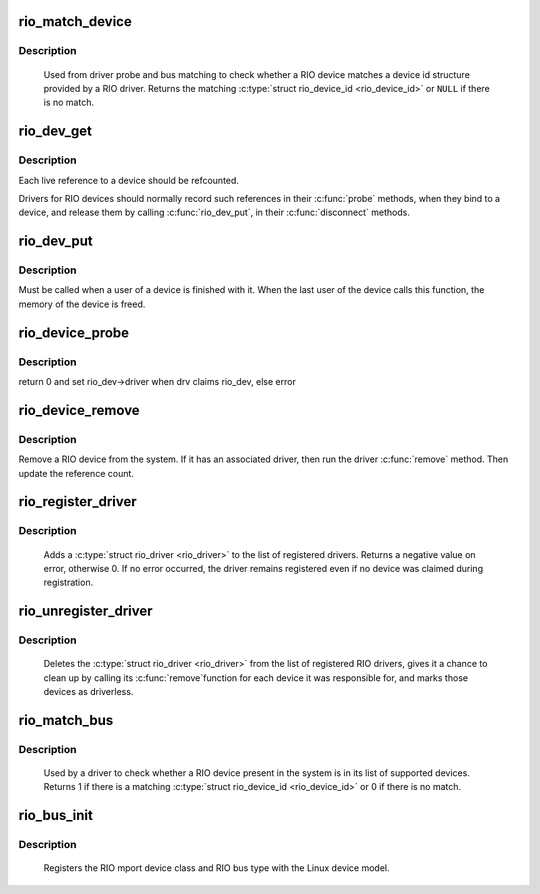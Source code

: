 .. -*- coding: utf-8; mode: rst -*-
.. src-file: drivers/rapidio/rio-driver.c

.. _`rio_match_device`:

rio_match_device
================

.. c:function:: const struct rio_device_id *rio_match_device(const struct rio_device_id *id, const struct rio_dev *rdev)

    Tell if a RIO device has a matching RIO device id structure

    :param const struct rio_device_id \*id:
        the RIO device id structure to match against

    :param const struct rio_dev \*rdev:
        the RIO device structure to match against

.. _`rio_match_device.description`:

Description
-----------

 Used from driver probe and bus matching to check whether a RIO device
 matches a device id structure provided by a RIO driver. Returns the
 matching \ :c:type:`struct rio_device_id <rio_device_id>`\  or \ ``NULL``\  if there is no match.

.. _`rio_dev_get`:

rio_dev_get
===========

.. c:function:: struct rio_dev *rio_dev_get(struct rio_dev *rdev)

    Increments the reference count of the RIO device structure

    :param struct rio_dev \*rdev:
        RIO device being referenced

.. _`rio_dev_get.description`:

Description
-----------

Each live reference to a device should be refcounted.

Drivers for RIO devices should normally record such references in
their \ :c:func:`probe`\  methods, when they bind to a device, and release
them by calling \ :c:func:`rio_dev_put`\ , in their \ :c:func:`disconnect`\  methods.

.. _`rio_dev_put`:

rio_dev_put
===========

.. c:function:: void rio_dev_put(struct rio_dev *rdev)

    Release a use of the RIO device structure

    :param struct rio_dev \*rdev:
        RIO device being disconnected

.. _`rio_dev_put.description`:

Description
-----------

Must be called when a user of a device is finished with it.
When the last user of the device calls this function, the
memory of the device is freed.

.. _`rio_device_probe`:

rio_device_probe
================

.. c:function:: int rio_device_probe(struct device *dev)

    Tell if a RIO device structure has a matching RIO device id structure

    :param struct device \*dev:
        the RIO device structure to match against

.. _`rio_device_probe.description`:

Description
-----------

return 0 and set rio_dev->driver when drv claims rio_dev, else error

.. _`rio_device_remove`:

rio_device_remove
=================

.. c:function:: int rio_device_remove(struct device *dev)

    Remove a RIO device from the system

    :param struct device \*dev:
        the RIO device structure to match against

.. _`rio_device_remove.description`:

Description
-----------

Remove a RIO device from the system. If it has an associated
driver, then run the driver \ :c:func:`remove`\  method.  Then update
the reference count.

.. _`rio_register_driver`:

rio_register_driver
===================

.. c:function:: int rio_register_driver(struct rio_driver *rdrv)

    register a new RIO driver

    :param struct rio_driver \*rdrv:
        the RIO driver structure to register

.. _`rio_register_driver.description`:

Description
-----------

 Adds a \ :c:type:`struct rio_driver <rio_driver>`\  to the list of registered drivers.
 Returns a negative value on error, otherwise 0. If no error
 occurred, the driver remains registered even if no device
 was claimed during registration.

.. _`rio_unregister_driver`:

rio_unregister_driver
=====================

.. c:function:: void rio_unregister_driver(struct rio_driver *rdrv)

    unregister a RIO driver

    :param struct rio_driver \*rdrv:
        the RIO driver structure to unregister

.. _`rio_unregister_driver.description`:

Description
-----------

 Deletes the \ :c:type:`struct rio_driver <rio_driver>`\  from the list of registered RIO
 drivers, gives it a chance to clean up by calling its \ :c:func:`remove`\ 
 function for each device it was responsible for, and marks those
 devices as driverless.

.. _`rio_match_bus`:

rio_match_bus
=============

.. c:function:: int rio_match_bus(struct device *dev, struct device_driver *drv)

    Tell if a RIO device structure has a matching RIO driver device id structure

    :param struct device \*dev:
        the standard device structure to match against

    :param struct device_driver \*drv:
        the standard driver structure containing the ids to match against

.. _`rio_match_bus.description`:

Description
-----------

 Used by a driver to check whether a RIO device present in the
 system is in its list of supported devices. Returns 1 if
 there is a matching \ :c:type:`struct rio_device_id <rio_device_id>`\  or 0 if there is
 no match.

.. _`rio_bus_init`:

rio_bus_init
============

.. c:function:: int rio_bus_init( void)

    Register the RapidIO bus with the device model

    :param  void:
        no arguments

.. _`rio_bus_init.description`:

Description
-----------

 Registers the RIO mport device class and RIO bus type with the Linux
 device model.

.. This file was automatic generated / don't edit.


